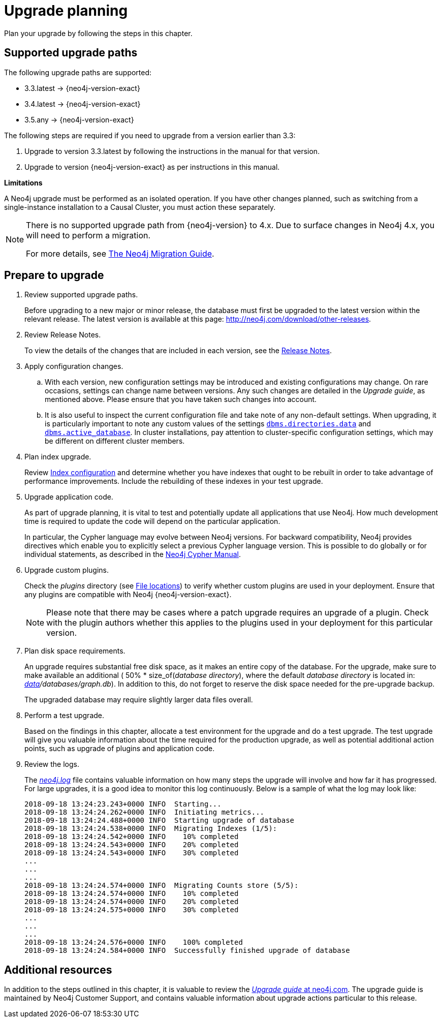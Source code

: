 [[upgrade-planning]]
= Upgrade planning
:description: This section describes how to plan for an upgrade of Neo4j. 

:neo4j-releases-download-page: http://neo4j.com/download/other-releases
:neo4j-upgrade-faq: https://neo4j.com/guides/upgrade/

Plan your upgrade by following the steps in this chapter.


[[supported-upgrade-paths]]
== Supported upgrade paths

The following upgrade paths are supported:

* 3.3.latest -> {neo4j-version-exact}
* 3.4.latest -> {neo4j-version-exact}
* 3.5.any -> {neo4j-version-exact}

The following steps are required if you need to upgrade from a version earlier than 3.3:

. Upgrade to version 3.3.latest by following the instructions in the manual for that version.
. Upgrade to version {neo4j-version-exact} as per instructions in this manual.

*Limitations*

A Neo4j upgrade must be performed as an isolated operation.
If you have other changes planned, such as switching from a single-instance installation to a Causal Cluster, you must action these separately.

[NOTE]
====
There is no supported upgrade path from {neo4j-version} to 4.x.
Due to surface changes in Neo4j 4.x, you will need to perform a migration.

For more details, see link:{neo4j-docs-base-uri}/upgrade-migration-guide[The Neo4j Migration Guide].
====


[[upgrade-prepare]]
== Prepare to upgrade

. Review supported upgrade paths.
+
Before upgrading to a new major or minor release, the database must first be upgraded to the latest version within the relevant release.
The latest version is available at this page: {neo4j-releases-download-page}.


. Review Release Notes.
+
To view the details of the changes that are included in each version, see the link:{neo4j-base-uri}/release-notes[Release Notes].

. Apply configuration changes.
.. With each version, new configuration settings may be introduced and existing configurations may change.
On rare occasions, settings can change name between versions.
Any such changes are detailed in the _Upgrade guide_, as mentioned above.
Please ensure that you have taken such changes into account.
.. It is also useful to inspect the current configuration file and take note of any non-default settings.
When upgrading, it is particularly important to note any custom values of the settings `xref:reference/configuration-settings.adoc#config_dbms.directories.data[dbms.directories.data]` and `xref:reference/configuration-settings.adoc#config_dbms.active_database[dbms.active_database]`.
In cluster installations, pay attention to cluster-specific configuration settings, which may be different on different cluster members.

. Plan index upgrade.
+
Review xref:performance-configuration/index.adoc[Index configuration] and determine whether you have indexes that ought to be rebuilt in order to take advantage of performance improvements.
Include the rebuilding of these indexes in your test upgrade.

. Upgrade application code.
+
As part of upgrade planning, it is vital to test and potentially update all applications that use Neo4j.
How much development time is required to update the code will depend on the particular application.
+
In particular, the Cypher language may evolve between Neo4j versions.
For backward compatibility, Neo4j provides directives which enable you to explicitly select a previous Cypher language version.
This is possible to do globally or for individual statements, as described in the link:{neo4j-docs-base-uri}/cypher-manual/{page-version}/deprecations-additions-removals-compatibility#cypher-compatibility[Neo4j Cypher Manual].

. Upgrade custom plugins.
+
Check the _plugins_ directory (see xref:configuration/file-locations.adoc[File locations]) to verify whether custom plugins are used in your deployment.
Ensure that any plugins are compatible with Neo4j {neo4j-version-exact}.
+
[NOTE]
Please note that there may be cases where a patch upgrade requires an upgrade of a plugin.
Check with the plugin authors whether this applies to the plugins used in your deployment for this particular version.

. Plan disk space requirements.
+
An upgrade requires substantial free disk space, as it makes an entire copy of the database.
For the upgrade, make sure to make available an additional ( 50% * size_of(_database directory_), where the default _database directory_ is located in: _xref:configuration/file-locations.adoc[data]/databases/graph.db_).
In addition to this, do not forget to reserve the disk space needed for the pre-upgrade backup.
+
The upgraded database may require slightly larger data files overall.

. Perform a test upgrade.
+
Based on the findings in this chapter, allocate a test environment for the upgrade and do a test upgrade.
The test upgrade will give you valuable information about the time required for the production upgrade, as well as potential additional action points, such as upgrade of plugins and application code.

. Review the logs.
+
The xref:monitoring/logging/general-logging.adoc#general-logging-log-files[_neo4j.log_] file contains valuable information on how many steps the upgrade will involve and how far it has progressed.
For large upgrades, it is a good idea to monitor this log continuously.
Below is a sample of what the log may look like:
+
[source]
----
2018-09-18 13:24:23.243+0000 INFO  Starting...
2018-09-18 13:24:24.262+0000 INFO  Initiating metrics...
2018-09-18 13:24:24.488+0000 INFO  Starting upgrade of database
2018-09-18 13:24:24.538+0000 INFO  Migrating Indexes (1/5):
2018-09-18 13:24:24.542+0000 INFO    10% completed
2018-09-18 13:24:24.543+0000 INFO    20% completed
2018-09-18 13:24:24.543+0000 INFO    30% completed
...
...
...
2018-09-18 13:24:24.574+0000 INFO  Migrating Counts store (5/5):
2018-09-18 13:24:24.574+0000 INFO    10% completed
2018-09-18 13:24:24.574+0000 INFO    20% completed
2018-09-18 13:24:24.575+0000 INFO    30% completed
...
...
...
2018-09-18 13:24:24.576+0000 INFO    100% completed
2018-09-18 13:24:24.584+0000 INFO  Successfully finished upgrade of database
----

== Additional resources

In addition to the steps outlined in this chapter, it is valuable to review the link:{neo4j-upgrade-faq}[_Upgrade guide_ at neo4j.com].
The upgrade guide is  maintained by Neo4j Customer Support, and contains valuable information about upgrade actions particular to this release.
